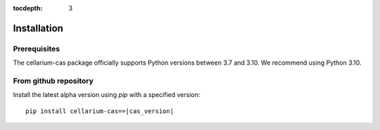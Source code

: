 :tocdepth: 3

Installation
############

Prerequisites
+++++++++++++

The cellarium-cas package officially supports Python versions between 3.7 and 3.10.  We recommend using Python 3.10.

From github repository
++++++++++++++++++++++

Install the latest alpha version using `pip` with a specified version::

    pip install cellarium-cas==|cas_version|
